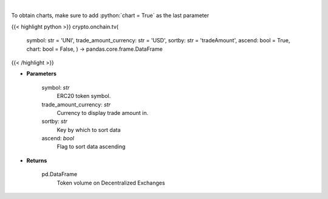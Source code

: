 .. role:: python(code)
    :language: python
    :class: highlight

|

.. raw:: html

    <h3>
    > Get token volume on different Decentralized Exchanges. [Source: https://graphql.bitquery.io/]
    </h3>

To obtain charts, make sure to add :python:`chart = True` as the last parameter

{{< highlight python >}}
crypto.onchain.tv(
    symbol: str = 'UNI',
    trade\_amount\_currency: str = 'USD',
    sortby: str = 'tradeAmount',
    ascend: bool = True,
    chart: bool = False,
    ) -> pandas.core.frame.DataFrame
{{< /highlight >}}

* **Parameters**

    symbol: *str*
        ERC20 token symbol.
    trade\_amount\_currency: *str*
        Currency to display trade amount in.
    sortby: *str*
        Key by which to sort data
    ascend: *bool*
        Flag to sort data ascending

    
* **Returns**

    pd.DataFrame
        Token volume on Decentralized Exchanges
    